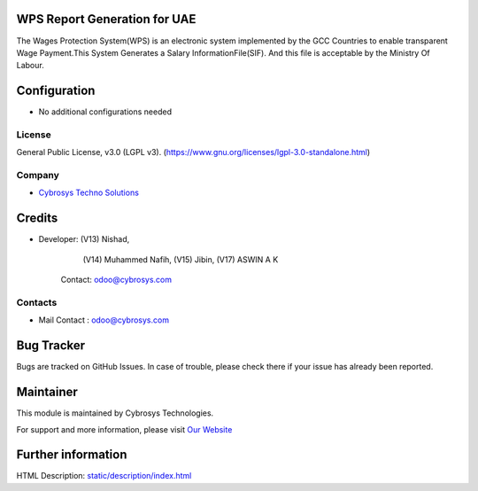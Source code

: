 .. image:: https://img.shields.io/badge/license-LGPL--3-green.svg
    :target: https://www.gnu.org/licenses/lgpl-3.0-standalone.html
    :alt: License: LGPL-3

WPS Report Generation for UAE
=============================
The Wages Protection System(WPS) is an electronic system
implemented by the GCC Countries to enable transparent Wage
Payment.This System Generates a Salary InformationFile(SIF).
And this file is acceptable by the Ministry Of Labour.

Configuration
=============
* No additional configurations needed

License
-------
General Public License, v3.0 (LGPL v3).
(https://www.gnu.org/licenses/lgpl-3.0-standalone.html)

Company
-------
* `Cybrosys Techno Solutions <https://cybrosys.com/>`__

Credits
=======
* Developer: (V13) Nishad,
             (V14) Muhammed Nafih,
             (V15) Jibin,
             (V17) ASWIN A K
    Contact: odoo@cybrosys.com

Contacts
--------
* Mail Contact : odoo@cybrosys.com

Bug Tracker
===========
Bugs are tracked on GitHub Issues. In case of trouble, please check there if your issue has already been reported.

Maintainer
==========
.. image:: https://cybrosys.com/images/logo.png
   :target: https://cybrosys.com

This module is maintained by Cybrosys Technologies.

For support and more information, please visit `Our Website <https://cybrosys.com/>`__

Further information
===================
HTML Description: `<static/description/index.html>`__
